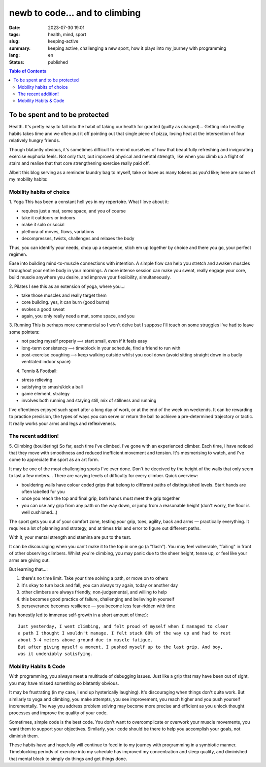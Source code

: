 ###############################
newb to code... and to climbing
###############################

:date: 2023-07-30 19:01
:tags: health, mind, sport
:slug: keeping-active
:summary: keeping active, challenging a new sport, how it plays into my journey
          with programming
:lang: en
:status: published


.. |ex| replace:: example:




.. contents:: Table of Contents
    :depth: 2
    :backlinks: entry


To be spent and to be protected
===============================
Health. It's pretty easy to fall into the habit of taking our health for granted
(guilty as charged)... Getting into healthy habits takes time and we
often put it off pointing out that single piece of pizza, losing heat at the
intersection of four relatively hungry friends. 

Though blatantly obvious, it's sometimes difficult to remind ourselves of how
that beautifully refreshing and invigorating exercise euphoria feels. Not only
that, but improved physical and mental strength, like when you climb up a
flight of stairs and realise that that core strengthening exercise really paid
off.

Albeit this blog serving as a reminder laundry bag to myself, take or leave as many tokens as
you'd like; here are some of my mobility habits:

Mobility habits of choice
'''''''''''''''''''''''''
1. Yoga
This has been a constant hell yes in my repertoire. What I love about it:

- requires just a mat, some space, and you of course
- take it outdoors or indoors
- make it solo or social
- plethora of moves, flows, variations
- decompresses, twists, challenges and relaxes the body

Thus, you can identify your needs, chop up a sequence, stich em up together by choice 
and there you go, your perfect regimen.

Ease into building mind-to-muscle connections with intention. A simple flow can
help you stretch and awaken muscles throughout your entire body in your
mornings. A more intense session can make you sweat, really engage your
core, build muscle anywhere you desire, and improve your flexiibility,
simultaneously. 

2. Pilates
I see this as an extension of yoga, where you...:

- take those muscles and really target them
- core building. yes, it can burn (good burns)
- evokes a good sweat
- again, you only really need a mat, some space, and you

..
    FORM is crucial in both practices so practice attentiveness to where 
    your limbs are placed, movements, and your posture

3. Running
This is perhaps more commercial so I won't delve but I suppose I'll touch on
some struggles I've had to leave some pointers: 

- not pacing myself properly —› start small, even if it feels easy
- long-term consistency —› timeblock in your schedule, find a friend to run with
- post-exercise coughing —› keep walking outside whilst you cool down (avoid sitting straight down in a badly ventilated indoor space)


4. Tennis & Football:

- stress relieving
- satisfying to smash/kick a ball
- game element, strategy
- involves both running and staying still, mix of stillness and running

I've oftentimes enjoyed such sport after a long day of work, or at the end
of the week on weekends. It can be rewarding to practice precision, the types of ways you can serve or return the ball to achieve a
pre-determined trajectory or tactic. It really works your arms and legs and
reflexiveness. 

The recent addition!
''''''''''''''''''''
5. Climbing (bouldering)
So far, each time I've climbed, I've gone with an experienced climber. Each time,
I have noticed that they move with smoothness and reduced inefficient movement
and tension. It's mesmerising to watch, and I've come to appreciate the sport
as an art form.

It may be one of the most challenging sports I've ever done. Don't be
deceived by the height of the walls that only seem to last a few meters...
There are varying levels of difficulty for every climber. Quick overview:

* bouldering walls have colour coded grips that belong to different paths of distinguished levels. Start hands are often labelled for you
* once you reach the top and final grip, both hands must meet the grip together
* you can use any grip from any path on the way down, or jump from a reasonable 
  height (don't worry, the floor is well cushioned...)


The sport gets you out of your comfort zone, testing your grip, toes, agility,
back and arms — practically everything. It requires a lot of planning and
strategy, and at times trial and error to figure out different paths.

With it, your mental strength and stamina are put to the test. 

It can be discouraging when you can't make it to the top in one go (a "flash"). 
You may feel vulnerable, "failing" in front of other observing climbers. 
Whilst you're climbing, you may panic due to the sheer height, tense up, or feel like your arms are giving out.

But learning that...:

1. there's no time limit. Take your time solving a path, or move on to others
2. it's okay to turn back and fall, you can always try again, today or another day
3. other climbers are always friendly, non-judgemental, and willing to help
4. this becomes good practice of failure, challenging and believing in yourself
5. perseverance becomes resilience — you become less fear-ridden with time

has honestly led to immense self-growth in a short amount of time:)::

    Just yesterday, I went climbing, and felt proud of myself when I managed to clear 
    a path I thought I wouldn't manage. I felt stuck 80% of the way up and had to rest 
    about 3-4 meters above ground due to muscle fatigue. 
    But after giving myself a moment, I pushed myself up to the last grip. And boy,
    was it undeniably satisfying.

Mobility Habits & Code
''''''''''''''''''''''
With programming, you always meet a multitude of debugging issues. Just like a grip that may
have been out of sight, you may have missed something so blatantly obvious.

It may be frustrating (in my case, I end up hysterically laughing). It's
discouraging when things don't quite work. But similarly to yoga and climbing,
you make attempts, you see improvement, you reach higher and you push yourself
incrementally. The way you address problem solving may become more precise and
efficient as you unlock thought processes and improve the quality of your code. 

Sometimes, simple code is the best code. You don't want to overcomplicate or
overwork your muscle movements, you want them to support your objectives.
Similarly, your code should be there to help you accomplish your goals, not
diminish them.

These habits have and hopefully will continue to feed in to my journey with
programming in a symbiotic manner. Timeblocking periods of exercise into my
schedule has improved my concentration and sleep quality, and diminished that 
mental block to simply do things and get things done.
